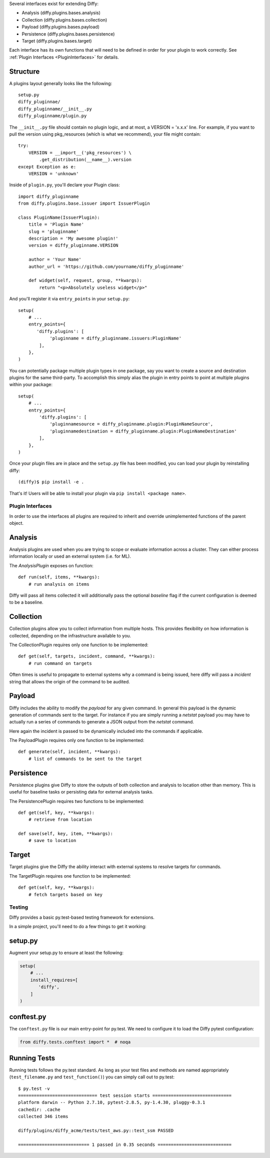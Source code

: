 Several interfaces exist for extending Diffy:

* Analysis (diffy.plugins.bases.analysis)
* Collection (diffy.plugins.bases.collection)
* Payload (diffy.plugins.bases.payload)
* Persistence (diffy.plugins.bases.persistence)
* Target (diffy.plugins.bases.target)

Each interface has its own functions that will need to be defined in order for
your plugin to work correctly. See :ref:`Plugin Interfaces <PluginInterfaces>` for details.


Structure
---------

A plugins layout generally looks like the following::

    setup.py
    diffy_pluginnae/
    diffy_pluginname/__init__.py
    diffy_pluginname/plugin.py

The ``__init__.py`` file should contain no plugin logic, and at most, a VERSION = 'x.x.x' line. For example,
if you want to pull the version using pkg_resources (which is what we recommend), your file might contain::

    try:
        VERSION = __import__('pkg_resources') \
            .get_distribution(__name__).version
    except Exception as e:
        VERSION = 'unknown'

Inside of ``plugin.py``, you'll declare your Plugin class::

    import diffy_pluginname
    from diffy.plugins.base.issuer import IssuerPlugin

    class PluginName(IssuerPlugin):
        title = 'Plugin Name'
        slug = 'pluginname'
        description = 'My awesome plugin!'
        version = diffy_pluginname.VERSION

        author = 'Your Name'
        author_url = 'https://github.com/yourname/diffy_pluginname'

        def widget(self, request, group, **kwargs):
            return "<p>Absolutely useless widget</p>"

And you'll register it via ``entry_points`` in your ``setup.py``::

    setup(
        # ...
        entry_points={
           'diffy.plugins': [
                'pluginname = diffy_pluginname.issuers:PluginName'
            ],
        },
    )

You can potentially package multiple plugin types in one package, say you want to create a source and
destination plugins for the same third-party. To accomplish this simply alias the plugin in entry points to point
at multiple plugins within your package::

    setup(
        # ...
        entry_points={
            'diffy.plugins': [
                'pluginnamesource = diffy_pluginname.plugin:PluginNameSource',
                'pluginnamedestination = diffy_pluginname.plugin:PluginNameDestination'
            ],
        },
    )

Once your plugin files are in place and the ``setup.py`` file has been modified, you can load your plugin by reinstalling diffy:
::

    (diffy)$ pip install -e .

That's it! Users will be able to install your plugin via ``pip install <package name>``.

.. SeeAlso:: For more information about python packages see `Python Packaging <https://packaging.python.org/en/latest/distributing.html>`_

.. _PluginInterfaces:

Plugin Interfaces
=================

In order to use the interfaces all plugins are required to inherit and override unimplemented functions
of the parent object.

Analysis
--------

Analysis plugins are used when you are trying to scope or evaluate information across a cluster. They can either process
information locally or used an external system (i.e. for ML).


The `AnalysisPlugin` exposes on function::

    def run(self, items, **kwargs):
        # run analysis on items

Diffy will pass all items collected it will additionally pass the optional `baseline` flag if the current configuration is deemed to be a baseline.

Collection
----------

Collection plugins allow you to collect information from multiple hosts. This provides flexibility on how information is collected, depending on the
infrastructure available to you.

The CollectionPlugin requires only one function to be implemented::

    def get(self, targets, incident, command, **kwargs):
        # run command on targets

Often times is useful to propagate to external systems why a command is being issued, here diffy will pass a `incident` string
that allows the origin of the command to be audited.

Payload
-------

Diffy includes the ability to modify the `payload` for any given command. In general this payload is the dynamic generation
of commands sent to the target. For instance if you are simply running a `netstat` payload you may have to actually run a series
of commands to generate a JSON output from the `netstat` command.

Here again the incident is passed to be dynamically included into the commands if applicable.

The PayloadPlugin requires only one function to be implemented::

    def generate(self, incident, **kwargs):
        # list of commands to be sent to the target


Persistence
-----------

Persistence plugins give Diffy to store the outputs of both collection and analysis to location other than memory. This
is useful for baseline tasks or persisting data for external analysis tasks.

The PersistencePlugin requires two functions to be implemented::

    def get(self, key, **kwargs):
        # retrieve from location

    def save(self, key, item, **kwargs):
        # save to location

Target
------

Target plugins give the Diffy the ability interact with external systems to resolve targets for commands.

The TargetPlugin requires one function to be implemented::

    def get(self, key, **kwargs):
        # fetch targets based on key


Testing
=======

Diffy provides a basic py.test-based testing framework for extensions.

In a simple project, you'll need to do a few things to get it working:

setup.py
--------

Augment your setup.py to ensure at least the following:

.. code-block:: python

   setup(
       # ...
       install_requires=[
          'diffy',
       ]
   )


conftest.py
-----------

The ``conftest.py`` file is our main entry-point for py.test. We need to configure it to load the Diffy pytest configuration:

.. code-block:: python

   from diffy.tests.conftest import *  # noqa


Running Tests
-------------

Running tests follows the py.test standard. As long as your test files and methods are named appropriately (``test_filename.py`` and ``test_function()``) you can simply call out to py.test:

::

    $ py.test -v
    ============================== test session starts ==============================
    platform darwin -- Python 2.7.10, pytest-2.8.5, py-1.4.30, pluggy-0.3.1
    cachedir: .cache
    collected 346 items

    diffy/plugins/diffy_acme/tests/test_aws.py::test_ssm PASSED

    =========================== 1 passed in 0.35 seconds ============================


.. SeeAlso:: Diffy bundles several plugins that use the same interfaces mentioned above.